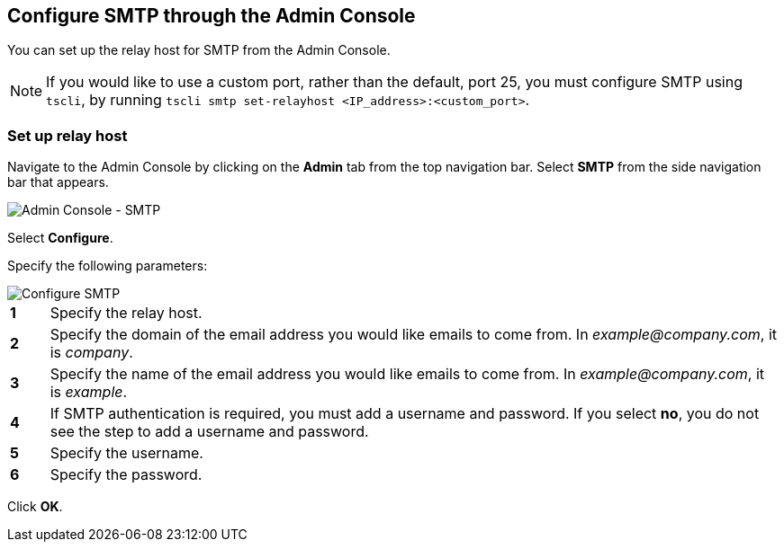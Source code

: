[#admin-portal]
== Configure SMTP through the Admin Console

You can set up the relay host for SMTP from the Admin Console.

NOTE: If you would like to use a custom port, rather than the default, port 25, you must configure SMTP using `tscli`, by running `tscli smtp set-relayhost <IP_address>:<custom_port>`.

=== Set up relay host

Navigate to the Admin Console by clicking on the **Admin** tab from the top navigation bar.
Select **SMTP** from the side navigation bar that appears.

image::admin-portal-smtp.png[Admin Console - SMTP]

Select **Configure**.

Specify the following parameters:

image::admin-portal-smtp-configure.png[Configure SMTP]

[cols="5%,95%"]
|===
| **1**
| Specify the relay host.

| **2**
| Specify the domain of the email address you would like emails to come from.
In _example@company.com_, it is _company_.

| **3**
| Specify the name of the email address you would like emails to come from.
In _example@company.com_, it is _example_.

| **4**
| If SMTP authentication is required, you must add a username and password.
If you select *no*, you do not see the step to add a username and password.

| **5**
| Specify the username.

| **6**
| Specify the password.
|===

Click **OK**.
